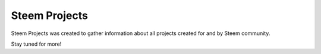 Steem Projects
==============

Steem Projects was created to gather information about all projects created for and by Steem community.

Stay tuned for more!
